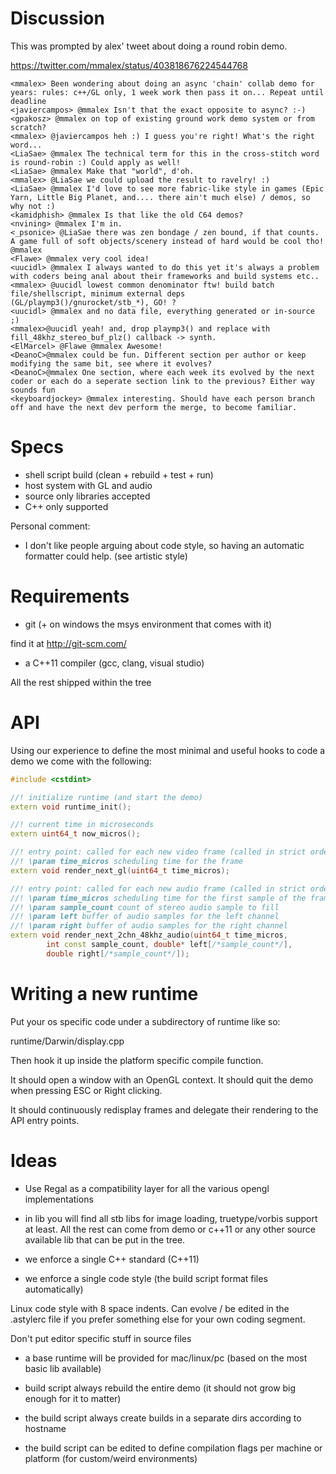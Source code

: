 * Discussion

This was prompted by alex' tweet about doing a round robin demo.

https://twitter.com/mmalex/status/403818676224544768
#+begin_example
<mmalex> Been wondering about doing an async 'chain' collab demo for years: rules: c++/GL only, 1 week work then pass it on... Repeat until deadline
<javiercampos> @mmalex Isn't that the exact opposite to async? :-)
<gpakosz> @mmalex on top of existing ground work demo system or from scratch?
<mmalex> @javiercampos heh :) I guess you're right! What's the right word...
<LiaSae> @mmalex The technical term for this in the cross-stitch word is round-robin :) Could apply as well!
<LiaSae> @mmalex Make that "world", d'oh.
<mmalex> @LiaSae we could upload the result to ravelry! :)
<‏LiaSae> @mmalex I'd love to see more fabric-like style in games (Epic Yarn, Little Big Planet, and.... there ain't much else) / demos, so why not :)
<kamidphish> @mmalex Is that like the old C64 demos?
<nvining> @mmalex I'm in.
<_psonice> @LiaSae there was zen bondage / zen bound, if that counts. A game full of soft objects/scenery instead of hard would be cool tho! @mmalex
<Flawe> @mmalex very cool idea!
<uucidl> @mmalex I always wanted to do this yet it's always a problem with coders being anal about their frameworks and build systems etc..
<mmalex> @uucidl lowest common denominator ftw! build batch file/shellscript, minimum external deps (GL/playmp3()/gnurocket/stb_*), GO! ?
<uucidl> @mmalex and no data file, everything generated or in-source ;)
<mmalex>@uucidl yeah! and, drop playmp3() and replace with fill_48khz_stereo_buf_plz() callback -> synth.
<ElMarcel> @Flawe @mmalex Awesome!
<DeanoC>@mmalex could be fun. Different section per author or keep modifying the same bit, see where it evolves?
<DeanoC>@mmalex One section, where each week its evolved by the next coder or each do a seperate section link to the previous? Either way sounds fun
<keyboardjockey> @mmalex interesting. Should have each person branch off and have the next dev perform the merge, to become familiar.
#+end_example

* Specs

- shell script build (clean + rebuild + test + run)
- host system with GL and audio
- source only libraries accepted
- C++ only supported

Personal comment:
- I don't like people arguing about code style, so having an automatic
  formatter could help. (see artistic style)

* Requirements

- git (+ on windows the msys environment that comes with it)
find it at http://git-scm.com/
- a C++11 compiler (gcc, clang, visual studio)

All the rest shipped within the tree
* API
:PROPERTIES:
:mkdirp: yes
:END:

Using our experience to define the most minimal and useful hooks to
code a demo we come with the following:

#+begin_src cpp :mkdir yes :tangle include/api.h
#include <cstdint>

//! initialize runtime (and start the demo)
extern void runtime_init();

//! current time in microseconds
extern uint64_t now_micros();

//! entry point: called for each new video frame (called in strict order)
//! \param time_micros scheduling time for the frame
extern void render_next_gl(uint64_t time_micros);

//! entry point: called for each new audio frame (called in strict order)
//! \param time_micros scheduling time for the first sample of the frame
//! \param sample_count count of stereo audio sample to fill
//! \param left buffer of audio samples for the left channel
//! \param right buffer of audio samples for the right channel
extern void render_next_2chn_48khz_audio(uint64_t time_micros,
		int const sample_count, double* left[/*sample_count*/],
		double right[/*sample_count*/]);
#+end_src

* Writing a new runtime

Put your os specific code under a subdirectory of runtime like so:

runtime/Darwin/display.cpp

Then hook it up inside the platform specific compile function.

It should open a window with an OpenGL context. It should quit the
demo when pressing ESC or Right clicking.

It should continuously redisplay frames and delegate their rendering
to the API entry points.

* Ideas

- Use Regal as a compatibility layer for all the various opengl
  implementations

- in lib you will find all stb libs for image loading, truetype/vorbis
  support at least. All the rest can come from demo or c++11 or any
  other source available lib that can be put in the tree.

- we enforce a single C++ standard (C++11)

- we enforce a single code style (the build script format files
  automatically)

Linux code style with 8 space indents. Can evolve / be edited in the .astylerc
file if you prefer something else for your own coding segment.

Don't put editor specific stuff in source files

- a base runtime will be provided for mac/linux/pc (based on the most
  basic lib available)

- build script always rebuild the entire demo (it should not grow big
  enough for it to matter)

- the build script always create builds in a separate dirs according to hostname

- the build script can be edited to define compilation flags per
  machine or platform (for custom/weird environments)
